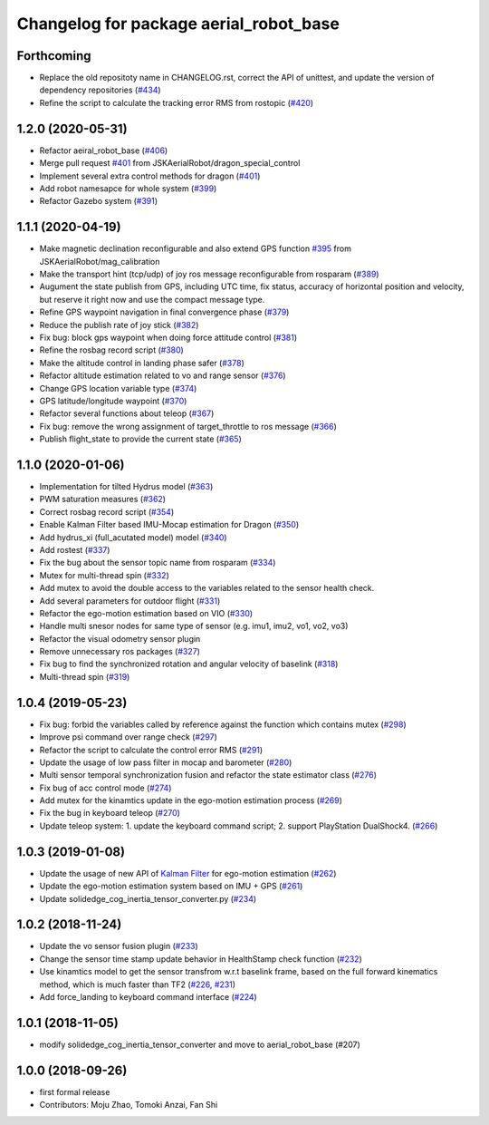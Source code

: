 ^^^^^^^^^^^^^^^^^^^^^^^^^^^^^^^^^^^^^^^
Changelog for package aerial_robot_base
^^^^^^^^^^^^^^^^^^^^^^^^^^^^^^^^^^^^^^^

Forthcoming
-----------
* Replace the old repositoty name in CHANGELOG.rst, correct the API of unittest, and update the version of dependency repositories (`#434 <https://github.com/JSKAerialRobot/aerial_robot/issues/434>`_)
* Refine the script to calculate the tracking error RMS from rostopic (`#420 <https://github.com/JSKAerialRobot/aerial_robot/issues/420>`_)


1.2.0 (2020-05-31)
------------------
* Refactor aeiral_robot_base (`#406 <https://github.com/JSKAerialRobot/aerial_robot/issues/406>`_)
* Merge pull request `#401 <https://github.com/JSKAerialRobot/aerial_robot/issues/401>`_ from JSKAerialRobot/dragon_special_control
* Implement several extra control methods for dragon (`#401 <https://github.com/JSKAerialRobot/aerial_robot/issues/401>`_)
* Add robot namesapce for whole system (`#399 <https://github.com/JSKAerialRobot/aerial_robot/issues/399>`_)
* Refactor Gazebo system (`#391 <https://github.com/JSKAerialRobot/aerial_robot/issues/391>`_)

1.1.1 (2020-04-19)
------------------
* Make magnetic declination reconfigurable and also extend GPS function `#395 <https://github.com/JSKAerialRobot/aerial_robot/issues/395>`_ from JSKAerialRobot/mag_calibration
* Make the transport hint (tcp/udp) of joy ros message reconfigurable from rosparam (`#389 <https://github.com/JSKAerialRobot/aerial_robot/issues/389>`_)
* Augument the state publish from GPS, including UTC time, fix status, accuracy of horizontal position and velocity, but reserve it right now and use the compact message type.
* Refine GPS waypoint navigation in final convergence phase (`#379 <https://github.com/JSKAerialRobot/aerial_robot/issues/379>`_)
* Reduce the publish rate of joy stick (`#382 <https://github.com/JSKAerialRobot/aerial_robot/issues/382>`_)
* Fix bug: block gps waypoint when doing force attitude control (`#381 <https://github.com/JSKAerialRobot/aerial_robot/issues/381>`_)
* Refine the rosbag record script (`#380 <https://github.com/JSKAerialRobot/aerial_robot/issues/380>`_)
* Make the altitude control in landing phase safer (`#378 <https://github.com/JSKAerialRobot/aerial_robot/issues/378>`_)
* Refactor altitude estimation related to vo and range sensor (`#376 <https://github.com/JSKAerialRobot/aerial_robot/issues/376>`_)
* Change GPS location variable type (`#374 <https://github.com/JSKAerialRobot/aerial_robot/issues/374>`_)
* GPS latitude/longitude waypoint (`#370 <https://github.com/JSKAerialRobot/aerial_robot/issues/370>`_)
* Refactor several functions about teleop (`#367 <https://github.com/JSKAerialRobot/aerial_robot/issues/367>`_)
* Fix bug: remove the wrong assignment of target_throttle to ros message (`#366 <https://github.com/JSKAerialRobot/aerial_robot/issues/366>`_)
* Publish flight_state to provide the current state (`#365 <https://github.com/JSKAerialRobot/aerial_robot/issues/365>`_)

1.1.0 (2020-01-06)
------------------
* Implementation for tilted Hydrus model (`#363 <https://github.com/JSKAerialRobot/aerial_robot/issues/363>`_)
* PWM saturation measures  (`#362 <https://github.com/JSKAerialRobot/aerial_robot/issues/362>`_)
* Correct rosbag record script (`#354 <https://github.com/JSKAerialRobot/aerial_robot/issues/354>`_)
* Enable Kalman Filter based IMU-Mocap estimation for Dragon (`#350 <https://github.com/JSKAerialRobot/aerial_robot/issues/350>`_)
* Add hydrus_xi (full_acutated model) model (`#340 <https://github.com/JSKAerialRobot/aerial_robot/issues/340>`_)
* Add rostest (`#337 <https://github.com/JSKAerialRobot/aerial_robot/issues/337>`_)
* Fix the bug about the sensor topic name from rosparam (`#334 <https://github.com/JSKAerialRobot/aerial_robot/issues/334>`_)
* Mutex for multi-thread spin (`#332 <https://github.com/JSKAerialRobot/aerial_robot/issues/332>`_)
* Add mutex to avoid the double access to the variables related to the sensor health check.
* Add several parameters for outdoor flight (`#331 <https://github.com/JSKAerialRobot/aerial_robot/issues/331>`_)
* Refactor the ego-motion estimation based on VIO (`#330 <https://github.com/JSKAerialRobot/aerial_robot/issues/330>`_)
* Handle multi snesor nodes for same type of sensor (e.g. imu1, imu2, vo1, vo2, vo3)
* Refactor the visual odometry sensor plugin
* Remove unnecessary ros packages (`#327 <https://github.com/JSKAerialRobot/aerial_robot/issues/327>`_)
* Fix bug to find the synchronized rotation and angular velocity of baselink (`#318 <https://github.com/JSKAerialRobot/aerial_robot/issues/318>`_)
* Multi-thread spin (`#319 <https://github.com/JSKAerialRobot/aerial_robot/issues/319>`_)

1.0.4 (2019-05-23)
------------------
* Fix bug: forbid the variables called by reference against the function  which contains mutex  (`#298 <https://github.com/JSKAerialRobot/aerial_robot/issues/298>`_)
* Improve psi command over range check (`#297 <https://github.com/JSKAerialRobot/aerial_robot/issues/297>`_)
* Refactor the script to calculate the control error RMS (`#291 <https://github.com/JSKAerialRobot/aerial_robot/issues/291>`_)
* Update the usage of low pass filter in mocap and barometer (`#280 <https://github.com/JSKAerialRobot/aerial_robot/issues/280>`_)
* Multi sensor temporal synchronization fusion and refactor the state estimator class  (`#276 <https://github.com/JSKAerialRobot/aerial_robot/issues/276>`_)
* Fix bug of acc control mode (`#274 <https://github.com/JSKAerialRobot/aerial_robot/issues/274>`_)
* Add mutex for the kinamtics update in the ego-motion estimation process (`#269 <https://github.com/JSKAerialRobot/aerial_robot/issues/269>`_)
* Fix the bug in keyboard teleop (`#270 <https://github.com/JSKAerialRobot/aerial_robot/issues/270>`_)
* Update teleop system: 1. update the keyboard command script; 2. support PlayStation DualShock4. (`#266 <https://github.com/JSKAerialRobot/aerial_robot/issues/266>`_)

1.0.3 (2019-01-08)
------------------
* Update the usage of new API of `Kalman Filter <https://github.com/JSKAerialRobot/kalman_filter/tree/f7efb4d72131c02bf1632c6e4b400e2aeda60358>`_  for ego-motion estimation (`#262 <https://github.com/JSKAerialRobot/aerial_robot/issues/262>`_)
* Update the ego-motion estimation system based on IMU + GPS  (`#261 <https://github.com/JSKAerialRobot/aerial_robot/issues/261>`_)
* Update solidedge_cog_inertia_tensor_converter.py  (`#234 <https://github.com/JSKAerialRobot/aerial_robot/issues/234>`_)

1.0.2 (2018-11-24)
------------------
* Update the vo sensor fusion plugin (`#233 <https://github.com/JSKAerialRobot/aerial_robot/issues/233>`_)
* Change the sensor time stamp update behavior in HealthStamp check function (`#232 <https://github.com/JSKAerialRobot/aerial_robot/issues/232>`_)
* Use kinamtics model to get the sensor transfrom w.r.t baselink frame, based on the full forward kinematics method, which is much faster than TF2 (`#226 <https://github.com/JSKAerialRobot/aerial_robot/issues/226>`_, `#231 <https://github.com/JSKAerialRobot/aerial_robot/issues/231>`_)
* Add force_landing to keyboard command interface (`#224 <https://github.com/JSKAerialRobot/aerial_robot/issues/224>`_)

1.0.1 (2018-11-05)
------------------
* modify solidedge_cog_inertia_tensor_converter and move to aerial_robot_base (#207)

1.0.0 (2018-09-26)
------------------
* first formal release
* Contributors: Moju Zhao, Tomoki Anzai, Fan Shi
